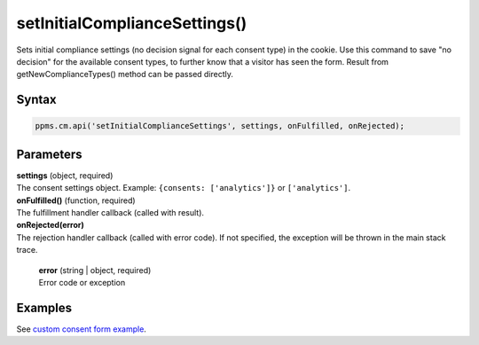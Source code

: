 ==============================
setInitialComplianceSettings()
==============================

Sets initial compliance settings (no decision signal for each consent type) in the cookie.
Use this command to save "no decision" for the available consent types, to further know that a visitor has seen the form.
Result from getNewComplianceTypes() method can be passed directly.

Syntax
------

.. code-block:: javascript

    ppms.cm.api('setInitialComplianceSettings', settings, onFulfilled, onRejected);

Parameters
----------

| **settings** (object, required)
| The consent settings object. Example: ``{consents: ['analytics']}`` or ``['analytics']``.

| **onFulfilled()** (function, required)
| The fulfillment handler callback (called with result).

| **onRejected(error)**
| The rejection handler callback (called with error code). If not specified, the exception will be thrown in the main stack trace.

  | **error** (string | object, required)
  | Error code or exception

Examples
--------

See `custom consent form example <https://piwikpro.github.io/ConsentManager-CustomConsentFormExample/>`_.
